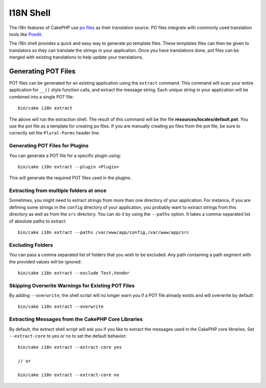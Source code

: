 I18N Shell
##########

The i18n features of CakePHP use `po files <http://en.wikipedia.org/wiki/GNU_gettext>`_
as their translation source. PO files integrate with commonly used translation tools
like `Poedit <http://www.poedit.net/>`_.

The i18n shell provides a quick and easy way to generate po template files.
These templates files can then be given to translators so they can translate the
strings in your application. Once you have translations done, pot files can be
merged with existing translations to help update your translations.

Generating POT Files
====================

POT files can be generated for an existing application using the ``extract``
command. This command will scan your entire application for ``__()`` style
function calls, and extract the message string. Each unique string in your
application will be combined into a single POT file::

    bin/cake i18n extract

The above will run the extraction shell. The result of this command will be the
file **resources/locales/default.pot**. You use the pot file as a template for creating
po files. If you are manually creating po files from the pot file, be sure to
correctly set the ``Plural-Forms`` header line.

Generating POT Files for Plugins
--------------------------------

You can generate a POT file for a specific plugin using::

    bin/cake i18n extract --plugin <Plugin>

This will generate the required POT files used in the plugins.

Extracting from multiple folders at once
----------------------------------------

Sometimes, you might need to extract strings from more than one directory of
your application. For instance, if you are defining some strings in the
``config`` directory of your application, you probably want to extract strings
from this directory as well as from the ``src`` directory. You can do it by
using the ``--paths`` option. It takes a comma-separated list of absolute paths
to extract::

    bin/cake i18n extract --paths /var/www/app/config,/var/www/app/src

Excluding Folders
-----------------

You can pass a comma separated list of folders that you wish to be excluded.
Any path containing a path segment with the provided values will be ignored::

    bin/cake i18n extract --exclude Test,Vendor

Skipping Overwrite Warnings for Existing POT Files
--------------------------------------------------

By adding ``--overwrite``, the shell script will no longer warn you if a POT
file already exists and will overwrite by default::

    bin/cake i18n extract --overwrite

Extracting Messages from the CakePHP Core Libraries
---------------------------------------------------

By default, the extract shell script will ask you if you like to extract
the messages used in the CakePHP core libraries. Set ``--extract-core`` to yes
or no to set the default behavior::

    bin/cake i18n extract --extract-core yes

    // or

    bin/cake i18n extract --extract-core no

.. meta::
    :title lang=en: I18N shell
    :keywords lang=en: pot files,locale default,translation tools,message string,app locale,php class,validation,i18n,translations,shell,models
